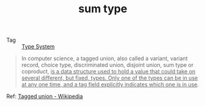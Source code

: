 :PROPERTIES:
:ID:       B5E92FEC-C717-4AA0-9AF0-29BC36D49399
:END:
#+TITLE: sum type

+ Tag :: [[id:67AE2BAB-CA63-42AC-AD19-1E1740677EB3][Type System]]

#+begin_quote
In computer science, a tagged union, also called a variant, variant record, choice type, discriminated union, disjoint union, sum type or coproduct, _is a data structure used to hold a value that could take on several different, but fixed, types. Only one of the types can be in use at any one time, and a tag field explicitly indicates which one is in use_.
#+end_quote

Ref: [[https://en.wikipedia.org/wiki/Tagged_union][Tagged union - Wikipedia]]

